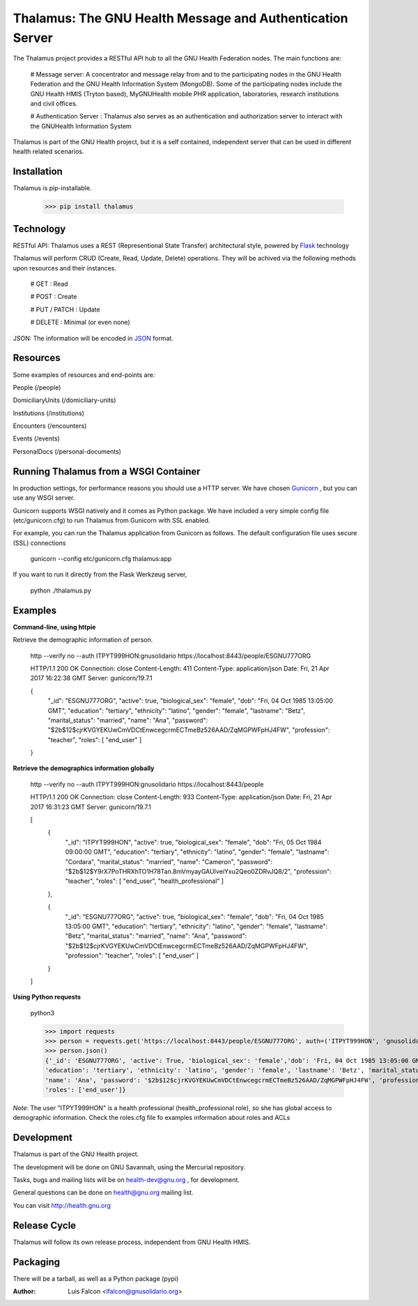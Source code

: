 Thalamus: The GNU Health Message and Authentication Server
==========================================================

The Thalamus project provides a RESTful API hub to all the GNU Health 
Federation nodes. The main functions are:

 # Message server: A concentrator and message relay from and to 
 the participating nodes in the GNU Health Federation and the GNU Health
 Information System (MongoDB). Some of the participating nodes include 
 the GNU Health HMIS (Tryton based), MyGNUHealth mobile PHR application,
 laboratories, research institutions and civil offices.
 
 # Authentication Server : Thalamus also serves as an authentication and
 authorization server to interact with the GNUHealth Information System

Thalamus is part of the GNU Health project, but it is a self contained, 
independent server that can be used in different health related scenarios.


Installation
------------
Thalamus is pip-installable.

    >>> pip install thalamus
 

Technology
----------
RESTful API: Thalamus uses a REST (Representional State Transfer) 
architectural style, powered by 
`Flask <https://en.wikipedia.org/wiki/Flask_(web_framework)>`_ technology

Thalamus will perform CRUD (Create, Read, Update, Delete) operations. They
will be achived via the following methods upon resources and their instances.

 # GET : Read
 
 # POST : Create
 
 # PUT / PATCH : Update
  
 # DELETE : Minimal (or even none)
  

JSON: The information will be encoded in `JSON <https://en.wikipedia.org/wiki/JSON>`_ format.


Resources
---------

Some examples of resources and end-points are:

People (/people)

DomiciliaryUnits (/domiciliary-units)

Institutions (/institutions)

Encounters (/encounters)

Events (/events)

PersonalDocs (/personal-documents)


Running Thalamus from a WSGI Container
--------------------------------------
In production settings, for performance reasons you should use a HTTP server.
We have chosen `Gunicorn <http://gunicorn.org>`_ , but you can use any WSGI server.

Gunicorn supports WSGI natively and it comes as Python package. We have 
included a very simple config file (etc/gunicorn.cfg) to run Thalamus from 
Gunicorn with SSL enabled.

For example, you can run the Thalamus application from Gunicorn as follows.
The default configuration file uses secure (SSL) connections

    gunicorn --config etc/gunicorn.cfg thalamus:app


If you want to run it directly from the Flask Werkzeug server,

    python ./thalamus.py


Examples
--------
**Command-line, using httpie**

Retrieve the demographic information of person.

    http --verify no --auth ITPYT999HON:gnusolidario https://localhost:8443/people/ESGNU777ORG


    HTTP/1.1 200 OK
    Connection: close
    Content-Length: 411
    Content-Type: application/json
    Date: Fri, 21 Apr 2017 16:22:38 GMT
    Server: gunicorn/19.7.1

    {
        "_id": "ESGNU777ORG",
        "active": true,
        "biological_sex": "female",
        "dob": "Fri, 04 Oct 1985 13:05:00 GMT",
        "education": "tertiary",
        "ethnicity": "latino",
        "gender": "female",
        "lastname": "Betz",
        "marital_status": "married",
        "name": "Ana",
        "password": "$2b$12$cjrKVGYEKUwCmVDCtEnwcegcrmECTmeBz526AAD/ZqMGPWFpHJ4FW",
        "profession": "teacher",
        "roles": [
        "end_user"
        ]
        
    }

**Retrieve the demographics information globally**

    http --verify no --auth ITPYT999HON:gnusolidario https://localhost:8443/people


    HTTP/1.1 200 OK
    Connection: close
    Content-Length: 933
    Content-Type: application/json
    Date: Fri, 21 Apr 2017 16:31:23 GMT
    Server: gunicorn/19.7.1

    [
        {
            "_id": "ITPYT999HON",
            "active": true,
            "biological_sex": "female",
            "dob": "Fri, 05 Oct 1984 09:00:00 GMT",
            "education": "tertiary",
            "ethnicity": "latino",
            "gender": "female",
            "lastname": "Cordara",
            "marital_status": "married",
            "name": "Cameron",
            "password": "$2b$12$Y9rX7PoTHRXhTO1H78Tan.8mVmyayGAUIveiYxu2Qeo0ZDRvJQ8/2",
            "profession": "teacher",
            "roles": [
            "end_user",
            "health_professional"
            ]
            
        },
        
        {
            "_id": "ESGNU777ORG",
            "active": true,
            "biological_sex": "female",
            "dob": "Fri, 04 Oct 1985 13:05:00 GMT",
            "education": "tertiary",
            "ethnicity": "latino",
            "gender": "female",
            "lastname": "Betz",
            "marital_status": "married",
            "name": "Ana",
            "password": "$2b$12$cjrKVGYEKUwCmVDCtEnwcegcrmECTmeBz526AAD/ZqMGPWFpHJ4FW",
            "profession": "teacher",
            "roles": [
            "end_user"
            ]
            
        }
        
    ]
    




**Using Python requests**

    python3

    >>> import requests
    >>> person = requests.get('https://localhost:8443/people/ESGNU777ORG', auth=('ITPYT999HON', 'gnusolidario'), verify=False)
    >>> person.json()
    {'_id': 'ESGNU777ORG', 'active': True, 'biological_sex': 'female','dob': 'Fri, 04 Oct 1985 13:05:00 GMT',
    'education': 'tertiary', 'ethnicity': 'latino', 'gender': 'female', 'lastname': 'Betz', 'marital_status': 'married',
    'name': 'Ana', 'password': '$2b$12$cjrKVGYEKUwCmVDCtEnwcegcrmECTmeBz526AAD/ZqMGPWFpHJ4FW', 'profession': 'teacher',
    'roles': ['end_user']}



*Note*: The user "ITPYT999HON" is a health professional (health_professional role),
so she has global access to demographic information. Check the roles.cfg file fo
examples information about roles and ACLs

Development
-----------
Thalamus is part of the GNU Health project.

The development will be done on GNU Savannah, using the Mercurial repository.

Tasks, bugs and mailing lists will be on health-dev@gnu.org , for development.

General questions can be done on health@gnu.org mailing list.

You can visit http://health.gnu.org


Release Cycle
-------------
Thalamus will follow its own release process, independent from GNU Health HMIS.


Packaging
---------
There will be a tarball, as well as a Python package (pypi)



:Author: Luis Falcon <lfalcon@gnusolidario.org>
